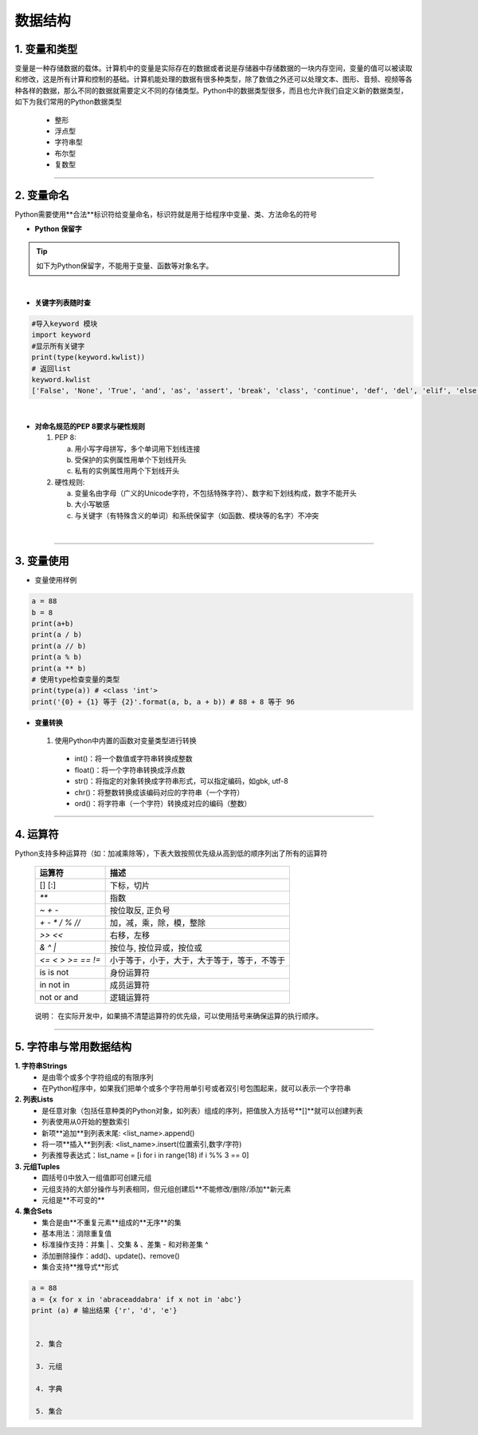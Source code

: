 数据结构
----------

1. 变量和类型
~~~~~~~~~~~~~~

变量是一种存储数据的载体。计算机中的变量是实际存在的数据或者说是存储器中存储数据的一块内存空间，变量的值可以被读取和修改，这是所有计算和控制的基础。计算机能处理的数据有很多种类型，除了数值之外还可以处理文本、图形、音频、视频等各种各样的数据，那么不同的数据就需要定义不同的存储类型。Python中的数据类型很多，而且也允许我们自定义新的数据类型，如下为我们常用的Python数据类型

 * 整形
 * 浮点型
 * 字符串型
 * 布尔型
 * 复数型


-----------------------------------------

2. 变量命名
~~~~~~~~~~~~~~~~~~~~~~~~~~~~~~~~
Python需要使用**合法**标识符给变量命名，标识符就是用于给程序中变量、类、方法命名的符号

- **Python 保留字**

.. tip::
 如下为Python保留字，不能用于变量、函数等对象名字。

.. raw:: html

 <font color="red">
 import class def and global nonlocal  not
 with as in from return
 if elif else assert pass break continue or yield
 try except finally raise for while lambda is  del</font>

|

- **关键字列表随时查**

.. code:: python

 #导入keyword 模块
 import keyword
 #显示所有关键字
 print(type(keyword.kwlist))
 # 返回list
 keyword.kwlist
 ['False', 'None', 'True', 'and', 'as', 'assert', 'break', 'class', 'continue', 'def', 'del', 'elif', 'else', 'except', 'finally', 'for', 'from', 'global', 'if', 'import', 'in', 'is', 'lambda', 'nonlocal', 'not', 'or', 'pass', 'raise', 'return', 'try', 'while', 'with', 'yield']

|

- **对命名规范的PEP 8要求与硬性规则**

  1. PEP 8:

     a. 用小写字母拼写，多个单词用下划线连接
     b. 受保护的实例属性用单个下划线开头
     c. 私有的实例属性用两个下划线开头

  2. 硬性规则:

     a. 变量名由字母（广义的Unicode字符，不包括特殊字符）、数字和下划线构成，数字不能开头
     b. 大小写敏感
     c. 与关键字（有特殊含义的单词）和系统保留字（如函数、模块等的名字）不冲突

|

-----------------------------------------


3. 变量使用
~~~~~~~~~~~~~~~~~~~~~~~

- 变量使用样例

.. code:: python

 a = 88
 b = 8
 print(a+b)
 print(a / b)
 print(a // b)
 print(a % b)
 print(a ** b)
 # 使用type检查变量的类型
 print(type(a)) # <class 'int'>
 print('{0} + {1} 等于 {2}'.format(a, b, a + b)) # 88 + 8 等于 96


- **变量转换**

 1. 使用Python中内置的函数对变量类型进行转换

  * int()：将一个数值或字符串转换成整数
  * float()：将一个字符串转换成浮点数
  * str()：将指定的对象转换成字符串形式，可以指定编码，如gbk, utf-8
  * chr()：将整数转换成该编码对应的字符串（一个字符）
  * ord()：将字符串（一个字符）转换成对应的编码（整数）

-----------------------------------------


4. 运算符
~~~~~~~~~~~~~~~~~

Python支持多种运算符（如：加减乘除等），下表大致按照优先级从高到低的顺序列出了所有的运算符


 =================== ========================================================
  运算符               描述
 =================== ========================================================
  [] [:]              下标，切片
  `**`                指数
  `~ + -`            按位取反, 正负号
  `+ - * / % //`       加，减，乘，除，模，整除
  `>> <<`              右移，左移
  `& ^ |`              按位与, 按位异或，按位或
  `<= < > >= == !=`   小于等于，小于，大于，大于等于，等于，不等于
  is is not           身份运算符
  in not in           成员运算符
  not or and          逻辑运算符
 =================== ========================================================

..

  说明： 在实际开发中，如果搞不清楚运算符的优先级，可以使用括号来确保运算的执行顺序。

-----------------------------------------


5. 字符串与常用数据结构
~~~~~~~~~~~~~~~~~~~~~~~~~~~~~~~~

**1. 字符串Strings**
    * 是由零个或多个字符组成的有限序列
    * 在Python程序中，如果我们把单个或多个字符用单引号或者双引号包围起来，就可以表示一个字符串


**2. 列表Lists**
    * 是任意对象（包括任意种类的Python对象，如列表）组成的序列，把值放入方括号**[]**就可以创建列表
    * 列表使用从0开始的整数索引
    * 新项**追加**到列表末尾: <list_name>.append()
    * 将一项**插入**到列表: <list_name>.insert(位置索引,数字/字符)
    * 列表推导表达式：list_name = [i for i in range(18) if i %% 3 == 0]


**3. 元组Tuples**
    * 圆括号()中放入一组值即可创建元组
    * 元组支持的大部分操作与列表相同，但元组创建后**不能修改/删除/添加**新元素
    * 元组是**不可变的**

**4. 集合Sets**
    * 集合是由**不重复元素**组成的**无序**的集
    * 基本用法：消除重复值
    * 标准操作支持：并集 | 、交集 & 、差集 - 和对称差集 ^
    * 添加删除操作：add()、update()、remove()
    * 集合支持**推导式**形式

.. code:: python

 a = 88
 a = {x for x in 'abraceaddabra' if x not in 'abc'}
 print (a) # 输出结果 {'r', 'd', 'e'}


  2. 集合

  3. 元组

  4. 字典

  5. 集合


